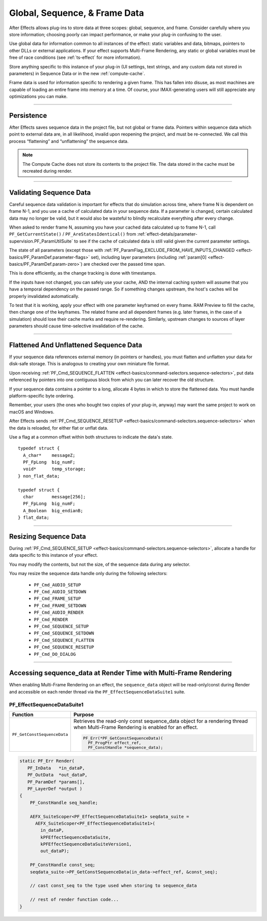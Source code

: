 .. _effect-details/global-sequence-frame-data:

******************************
Global, Sequence, & Frame Data
******************************
After Effects allows plug-ins to store data at three scopes: global, sequence, and frame. Consider carefully where you store information; choosing poorly can impact performance, or make your plug-in confusing to the user.

Use global data for information common to all instances of the effect: static variables and data, bitmaps, pointers to other DLLs or external applications. If your effect supports Multi-Frame Rendering, any static or global variables must be free of race conditions (see :ref:`ts-effect` for more information).

Store anything specific to this instance of your plug-in (UI settings, text strings, and any custom data not stored in parameters) in Sequence Data or in the new :ref:`compute-cache`. 

Frame data is used for information specific to rendering a given frame. This has fallen into disuse, as most machines are capable of loading an entire frame into memory at a time. Of course, your IMAX-generating users will still appreciate any optimizations you can make.


----

Persistence
================================================================================

After Effects saves sequence data in the project file, but not global or frame data. Pointers within sequence data which point to external data are, in all likelihood, invalid upon reopening the project, and must be re-connected. We call this process “flattening” and “unflattening” the sequence data.

.. note::
  The Compute Cache does not store its contents to the project file. The data stored in the cache must be recreated during render.

----

.. _effect-details/global-sequence-frame-data.validating-sequence-data:

Validating Sequence Data
================================================================================

Careful sequence data validation is important for effects that do simulation across time, where frame N is dependent on frame N-1, and you use a cache of calculated data in your sequence data. If a parameter is changed, certain calculated data may no longer be valid, but it would also be wasteful to blindly recalculate everything after every change.

When asked to render frame N, assuming you have your cached data calculated up to frame N-1, call ``PF_GetCurrentState()`` / ``PF_AreStatesIdentical()`` from :ref:`effect-detals/parameter-supervision.PF_ParamUtilSuite` to see if the cache of calculated data is still valid given the current parameter settings.

The state of all parameters (except those with :ref:`PF_ParamFlag_EXCLUDE_FROM_HAVE_INPUTS_CHANGED <effect-basics/PF_ParamDef.parameter-flags>` set), including layer parameters (including :ref:`param[0] <effect-basics/PF_ParamDef.param-zero>`) are checked over the passed time span.

This is done efficiently, as the change tracking is done with timestamps.

If the inputs have not changed, you can safely use your cache, AND the internal caching system will assume that you have a temporal dependency on the passed range. So if something changes upstream, the host's caches will be properly invalidated automatically.

To test that it is working, apply your effect with one parameter keyframed on every frame. RAM Preview to fill the cache, then change one of the keyframes. The related frame and all dependent frames (e.g. later frames, in the case of a simulation) should lose their cache marks and require re-rendering. Similarly, upstream changes to sources of layer parameters should cause time-selective invalidation of the cache.

----

Flattened And Unflattened Sequence Data
================================================================================

If your sequence data references external memory (in pointers or handles), you must flatten and unflatten your data for disk-safe storage. This is analogous to creating your own miniature file format.

Upon receiving :ref:`PF_Cmd_SEQUENCE_FLATTEN <effect-basics/command-selectors.sequence-selectors>`, put data referenced by pointers into one contiguous block from which you can later recover the old structure.

If your sequence data contains a pointer to a long, allocate 4 bytes in which to store the flattened data. You must handle platform-specific byte ordering.


Remember, your users (the ones who bought two copies of your plug-in, anyway) may want the same project to work on macOS and Windows.

After Effects sends :ref:`PF_Cmd_SEQUENCE_RESETUP <effect-basics/command-selectors.sequence-selectors>` when the data is reloaded, for either flat or unflat data.

Use a flag at a common offset within both structures to indicate the data's state.

::

  typedef struct {
    A_char*    messageZ;
    PF_FpLong  big_numF;
    void*      temp_storage;
  } non_flat_data;

  typedef struct {
    char       message[256];
    PF_FpLong  big_numF;
    A_Boolean  big_endianB;
  } flat_data;

----

Resizing Sequence Data
================================================================================

During :ref:`PF_Cmd_SEQUENCE_SETUP <effect-basics/command-selectors.sequence-selectors>`, allocate a handle for data specific to this instance of your effect.

You may modify the contents, but not the size, of the sequence data during any selector.

You may resize the sequence data handle only during the following selectors:

  - ``PF_Cmd_AUDIO_SETUP``
  - ``PF_Cmd_AUDIO_SETDOWN``
  - ``PF_Cmd_FRAME_SETUP``
  - ``PF_Cmd_FRAME_SETDOWN``
  - ``PF_Cmd_AUDIO_RENDER``
  - ``PF_Cmd_RENDER``
  - ``PF_Cmd_SEQUENCE_SETUP``
  - ``PF_Cmd_SEQUENCE_SETDOWN``
  - ``PF_Cmd_SEQUENCE_FLATTEN``
  - ``PF_Cmd_SEQUENCE_RESETUP``
  - ``PF_Cmd_DO_DIALOG``

----

.. _effect-details/sequence-data-mfr-suite:

Accessing sequence_data at Render Time with Multi-Frame Rendering
=================================================================
When enabling Multi-Frame Rendering on an effect, the ``sequence_data`` object will be read-only/const during Render and accessible on each render thread via the ``PF_EffectSequenceDataSuite1`` suite. 

PF_EffectSequenceDataSuite1
---------------------------

+-----------------------------+--------------------------------------------------------------------------------------------------------------------------------+
| **Function**                | **Purpose**                                                                                                                    |
+=============================+================================================================================================================================+
| ``PF_GetConstSequenceData`` | Retrieves the read-only const sequence_data object for a rendering thread when Multi-Frame Rendering is enabled for an effect. |
|                             |                                                                                                                                |
|                             | .. code-block:: c++                                                                                                            |
|                             |                                                                                                                                |
|                             |   PF_Err(*PF_GetConstSequenceData)(                                                                                            |
|                             |     PF_ProgPtr effect_ref,                                                                                                     |
|                             |     PF_ConstHandle *sequence_data);                                                                                            |
+-----------------------------+--------------------------------------------------------------------------------------------------------------------------------+

.. code-block:: c++

  static PF_Err Render(	
     PF_InData   *in_dataP,
     PF_OutData  *out_dataP,
     PF_ParamDef *params[],
     PF_LayerDef *output )
  {
      PF_ConstHandle seq_handle;
   
      AEFX_SuiteScoper<PF_EffectSequenceDataSuite1> seqdata_suite = 
        AEFX_SuiteScoper<PF_EffectSequenceDataSuite1>( 
          in_dataP,                                                                                       
          kPFEffectSequenceDataSuite,                                                                                
          kPFEffectSequenceDataSuiteVersion1,                                                                        
          out_dataP);
   
      PF_ConstHandle const_seq;
      seqdata_suite->PF_GetConstSequenceData(in_data->effect_ref, &const_seq);
   ​
      // cast const_seq to the type used when storing to sequence_data
         
      // rest of render function code...
  }